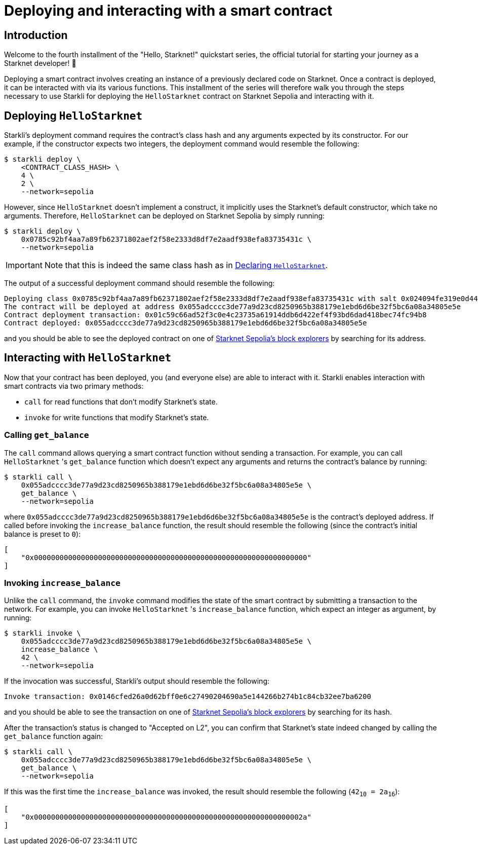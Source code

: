 = Deploying and interacting with a smart contract

== Introduction

Welcome to the fourth installment of the "Hello, Starknet!" quickstart series, the official tutorial for starting your journey as a Starknet developer! 🚀

Deploying a smart contract involves creating an instance of a previously declared code on Starknet. Once a contract is deployed, it can be interacted with via its various functions. This installment of the series will therefore walk you through the steps necessary to use Starkli for deploying the `HelloStarknet` contract on Starknet Sepolia and interacting with it.

== Deploying `HelloStarknet`

Starkli's deployment command requires the contract's class hash and any arguments expected by its constructor. For our example, if the constructor expects two integers, the deployment command would resemble the following: 

[source,console]
----
$ starkli deploy \
    <CONTRACT_CLASS_HASH> \
    4 \
    2 \
    --network=sepolia
----

However, since `HelloStarknet` doesn't implement a construct, it implicitly uses the Starknet's default constructor, which take no arguments. Therefore, `HelloStarknet` can be deployed on Starknet Sepolia by simply running:

[source,console]
----
$ starkli deploy \
    0x0785c92bf4aa7a89fb62371802aef2f58e2333d8df7e2aadf938efa83735431c \
    --network=sepolia
----

[IMPORTANT]
====
Note that this is indeed the same class hash as in xref:declare-a-smart-contract.adoc[Declaring `HelloStarknet`].
====

The output of a successful deployment command should resemble the following:

[source,console]
----
Deploying class 0x0785c92bf4aa7a89fb62371802aef2f58e2333d8df7e2aadf938efa83735431c with salt 0x024094fe319e0d44752392a9f487633a4cbd37a678f10cec7cc39444565dd2ce...
The contract will be deployed at address 0x055adcccc3de77a9d23cd8250965b388179e1ebd6d6be32f5bc6a08a34805e5e
Contract deployment transaction: 0x01c59c66ad52f3c0e4c23735a61914ddb6d422ef4f93bd6dad418bec74fc94b8
Contract deployed: 0x055adcccc3de77a9d23cd8250965b388179e1ebd6d6be32f5bc6a08a34805e5e
----

and you should be able to see the deployed contract on one of xref:tools:ref-block-explorers.adoc[Starknet Sepolia's block explorers] by searching for its address.

== Interacting with `HelloStarknet`

Now that your contract has been deployed, you (and everyone else) are able to interact with it. Starkli enables interaction with smart contracts via two primary methods:

* `call` for read functions that don't modify Starknet's state.

* `invoke` for write functions that modify Starknet's state.

=== Calling `get_balance`

The `call` command allows querying a smart contract function without sending a transaction. For example, you can call `HelloStarknet` 's `get_balance` function which doesn't expect any arguments and returns the contract's balance by running:

[source,console]
----
$ starkli call \
    0x055adcccc3de77a9d23cd8250965b388179e1ebd6d6be32f5bc6a08a34805e5e \
    get_balance \
    --network=sepolia
----

where `0x055adcccc3de77a9d23cd8250965b388179e1ebd6d6be32f5bc6a08a34805e5e` is the contract's deployed address. If called before invoking the `increase_balance` function, the result should resemble the following (since the contract's initial balance is preset to `0`):
[source,console]
----
[
    "0x0000000000000000000000000000000000000000000000000000000000000000"
]
----

=== Invoking `increase_balance`

Unlike the `call` command, the `invoke` command modifies the state of the smart contract by submitting a transaction to the network. For example, you can invoke `HelloStarknet` 's `increase_balance` function, which expect an integer as argument, by running:

[source,console]
----
$ starkli invoke \
    0x055adcccc3de77a9d23cd8250965b388179e1ebd6d6be32f5bc6a08a34805e5e \
    increase_balance \
    42 \
    --network=sepolia
----

If the invocation was successful, Starkli's output should resemble the following:

[source,console]
----
Invoke transaction: 0x0146cfed26a0d62bff0e6c27490204690a5e144266b274b1c84cb32ee7ba6200
----

and you should be able to see the transaction on one of xref:tools:ref-block-explorers.adoc[Starknet Sepolia's block explorers] by searching for its hash.


After the transaction's status is changed to "Accepted on L2", you can confirm that Starknet's state indeed changed by calling the `get_balance` function again:

[source,console]
----
$ starkli call \
    0x055adcccc3de77a9d23cd8250965b388179e1ebd6d6be32f5bc6a08a34805e5e \
    get_balance \
    --network=sepolia
----

If this was the first time the `increase_balance` was invoked, the result should resemble the following (`42~10~ = 2a~16~`):

[source,console]
----
[
    "0x000000000000000000000000000000000000000000000000000000000000002a"
]
----

